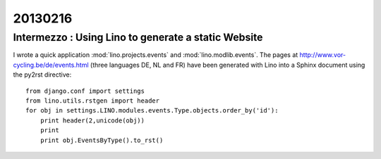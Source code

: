 ========
20130216
========

Intermezzo : Using Lino to generate a static Website
----------------------------------------------------

I wrote a quick application 
:mod:`lino.projects.events` and
:mod:`lino.modlib.events`.
The pages at 
http://www.vor-cycling.be/de/events.html
(three languages DE, NL and FR)
have been generated with Lino into a Sphinx document
using the py2rst directive::

  from django.conf import settings
  from lino.utils.rstgen import header
  for obj in settings.LINO.modules.events.Type.objects.order_by('id'):
      print header(2,unicode(obj))
      print
      print obj.EventsByType().to_rst()

